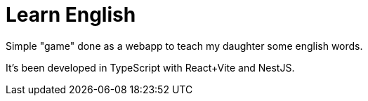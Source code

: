 = Learn English

Simple "game" done as a webapp to teach my daughter some english words.

It's been developed in TypeScript with React+Vite and NestJS.